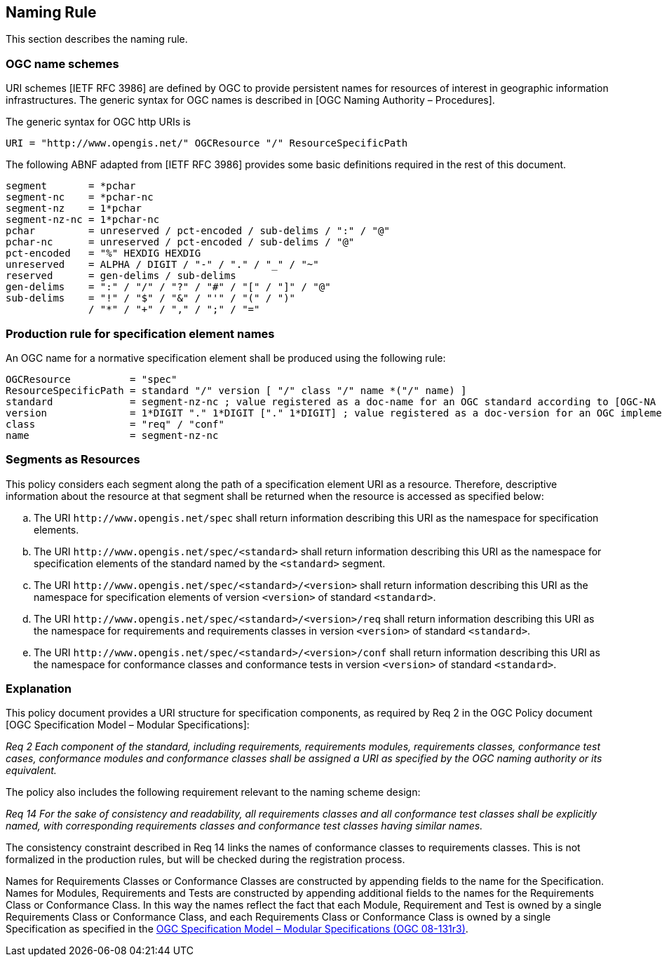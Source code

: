 == Naming Rule

This section describes the naming rule.

=== OGC name schemes

URI schemes [IETF RFC 3986] are defined by OGC to provide persistent names for resources of interest in geographic information infrastructures. The generic syntax for OGC names is described in [OGC Naming Authority – Procedures].

The generic syntax for OGC http URIs is

  URI = "http://www.opengis.net/" OGCResource "/" ResourceSpecificPath

The following ABNF adapted from [IETF RFC 3986] provides some basic definitions required in the rest of this document.

  segment       = *pchar
  segment-nc    = *pchar-nc
  segment-nz    = 1*pchar
  segment-nz-nc = 1*pchar-nc
  pchar         = unreserved / pct-encoded / sub-delims / ":" / "@"
  pchar-nc      = unreserved / pct-encoded / sub-delims / "@"
  pct-encoded   = "%" HEXDIG HEXDIG
  unreserved    = ALPHA / DIGIT / "-" / "." / "_" / "~"
  reserved      = gen-delims / sub-delims
  gen-delims    = ":" / "/" / "?" / "#" / "[" / "]" / "@"
  sub-delims    = "!" / "$" / "&" / "'" / "(" / ")"
                / "*" / "+" / "," / ";" / "="

=== Production rule for specification element names

An OGC name for a normative specification element shall be produced using the following rule:

  OGCResource          = "spec"
  ResourceSpecificPath = standard "/" version [ "/" class "/" name *("/" name) ]
  standard             = segment-nz-nc ; value registered as a doc-name for an OGC standard according to [OGC-NA Name type specification – documents]
  version              = 1*DIGIT "." 1*DIGIT ["." 1*DIGIT] ; value registered as a doc-version for an OGC implementation standard according to [OGC-NA Name type specification – documents]
  class                = "req" / "conf"
  name                 = segment-nz-nc


=== Segments as Resources

This policy considers each segment along the path of a specification element URI as a resource. Therefore, descriptive information about the resource at that segment shall be returned when the resource is accessed as specified below:

[loweralpha]
. The URI `\http://www.opengis.net/spec` shall return information describing this URI as the namespace for specification elements.
. The URI `\http://www.opengis.net/spec/<standard>` shall return information describing this URI as the namespace for specification elements of the standard named by the `<standard>` segment.
. The URI `\http://www.opengis.net/spec/<standard>/<version>` shall return information describing this URI as the namespace for specification elements of version `<version>` of standard `<standard>`.
. The URI `\http://www.opengis.net/spec/<standard>/<version>/req` shall return information describing this URI as the namespace for requirements and requirements classes in version `<version>` of standard `<standard>`.
. The URI `\http://www.opengis.net/spec/<standard>/<version>/conf` shall return information describing this URI as the namespace for conformance classes and conformance tests in version `<version>` of standard `<standard>`.

=== Explanation

This policy document provides a URI structure for specification components, as required by Req 2 in the OGC Policy document [OGC Specification Model – Modular Specifications]:

_Req 2 Each component of the standard, including requirements, requirements modules, requirements classes, conformance test cases, conformance modules and conformance classes shall be assigned a URI as specified by the OGC naming authority or its equivalent._

The policy also includes the following requirement relevant to the naming scheme design:

_Req 14 For the sake of consistency and readability, all requirements classes and all conformance test classes shall be explicitly named, with corresponding requirements classes and conformance test classes having similar names._

The consistency constraint described in Req 14 links the names of conformance classes to requirements classes. This is not formalized in the production rules, but will be checked during the registration process.

Names for Requirements Classes or Conformance Classes are constructed by appending fields to the name for the Specification. Names for Modules, Requirements and Tests are constructed by appending additional fields to the names for the Requirements Class or Conformance Class. In this way the names reflect the fact that each Module, Requirement and Test is owned by a single Requirements Class or Conformance Class, and each Requirements Class or Conformance Class is owned by a single Specification as specified in the https://www.ogc.org/standards/modularspec[OGC Specification Model – Modular Specifications (OGC 08-131r3)].
